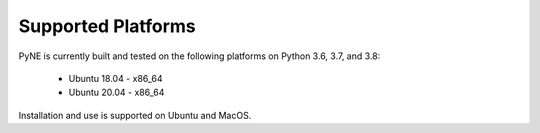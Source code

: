 .. _supported_platforms:

^^^^^^^^^^^^^^^^^^^
Supported Platforms
^^^^^^^^^^^^^^^^^^^

PyNE is currently built and tested on the following platforms
on Python 3.6, 3.7, and 3.8:

 * Ubuntu 18.04 - x86_64
 * Ubuntu 20.04 - x86_64


Installation and use is supported on Ubuntu and MacOS.
 
